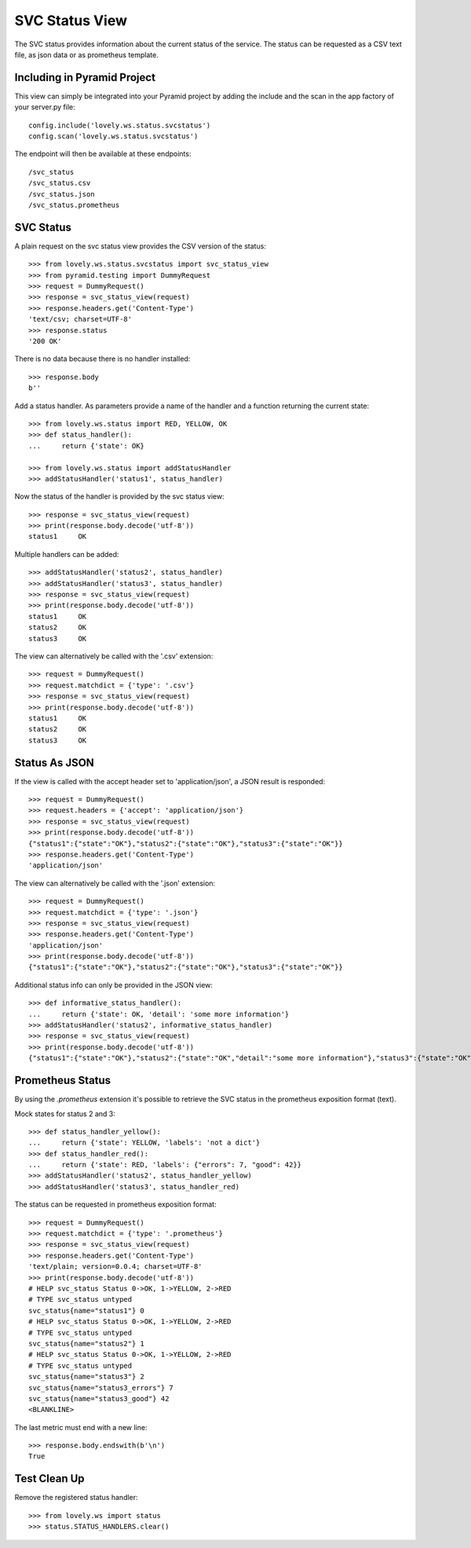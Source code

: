 ===============
SVC Status View
===============

The SVC status provides information about the current status of the service.
The status can be requested as a CSV text file, as json data or as prometheus
template.

Including in Pyramid Project
============================

This view can simply be integrated into your Pyramid project by adding the
include and the scan in the app factory of your server.py file::

    config.include('lovely.ws.status.svcstatus')
    config.scan('lovely.ws.status.svcstatus')

The endpoint will then be available at these endpoints::

    /svc_status
    /svc_status.csv
    /svc_status.json
    /svc_status.prometheus


SVC Status
==========

A plain request on the svc status view provides the CSV version of the status::

    >>> from lovely.ws.status.svcstatus import svc_status_view
    >>> from pyramid.testing import DummyRequest
    >>> request = DummyRequest()
    >>> response = svc_status_view(request)
    >>> response.headers.get('Content-Type')
    'text/csv; charset=UTF-8'
    >>> response.status
    '200 OK'

There is no data because there is no handler installed::

    >>> response.body
    b''

Add a status handler. As parameters provide a name of the handler and a
function returning the current state::

    >>> from lovely.ws.status import RED, YELLOW, OK
    >>> def status_handler():
    ...     return {'state': OK}

    >>> from lovely.ws.status import addStatusHandler
    >>> addStatusHandler('status1', status_handler)

Now the status of the handler is provided by the svc status view::

    >>> response = svc_status_view(request)
    >>> print(response.body.decode('utf-8'))
    status1	OK

Multiple handlers can be added::

    >>> addStatusHandler('status2', status_handler)
    >>> addStatusHandler('status3', status_handler)
    >>> response = svc_status_view(request)
    >>> print(response.body.decode('utf-8'))
    status1	OK
    status2	OK
    status3	OK

The view can alternatively be called with the '.csv' extension::

    >>> request = DummyRequest()
    >>> request.matchdict = {'type': '.csv'}
    >>> response = svc_status_view(request)
    >>> print(response.body.decode('utf-8'))
    status1	OK
    status2	OK
    status3	OK


Status As JSON
==============

If the view is called with the accept header set to 'application/json', a JSON
result is responded::

    >>> request = DummyRequest()
    >>> request.headers = {'accept': 'application/json'}
    >>> response = svc_status_view(request)
    >>> print(response.body.decode('utf-8'))
    {"status1":{"state":"OK"},"status2":{"state":"OK"},"status3":{"state":"OK"}}
    >>> response.headers.get('Content-Type')
    'application/json'

The view can alternatively be called with the '.json' extension::

    >>> request = DummyRequest()
    >>> request.matchdict = {'type': '.json'}
    >>> response = svc_status_view(request)
    >>> response.headers.get('Content-Type')
    'application/json'
    >>> print(response.body.decode('utf-8'))
    {"status1":{"state":"OK"},"status2":{"state":"OK"},"status3":{"state":"OK"}}

Additional status info can only be provided in the JSON view::

    >>> def informative_status_handler():
    ...     return {'state': OK, 'detail': 'some more information'}
    >>> addStatusHandler('status2', informative_status_handler)
    >>> response = svc_status_view(request)
    >>> print(response.body.decode('utf-8'))
    {"status1":{"state":"OK"},"status2":{"state":"OK","detail":"some more information"},"status3":{"state":"OK"}}


Prometheus Status
=================

By using the `.prometheus` extension it's possible to retrieve the SVC status
in the prometheus exposition format (text).

Mock states for status 2 and 3::

    >>> def status_handler_yellow():
    ...     return {'state': YELLOW, 'labels': 'not a dict'}
    >>> def status_handler_red():
    ...     return {'state': RED, 'labels': {"errors": 7, "good": 42}}
    >>> addStatusHandler('status2', status_handler_yellow)
    >>> addStatusHandler('status3', status_handler_red)

The status can be requested in prometheus exposition format::

    >>> request = DummyRequest()
    >>> request.matchdict = {'type': '.prometheus'}
    >>> response = svc_status_view(request)
    >>> response.headers.get('Content-Type')
    'text/plain; version=0.0.4; charset=UTF-8'
    >>> print(response.body.decode('utf-8'))
    # HELP svc_status Status 0->OK, 1->YELLOW, 2->RED
    # TYPE svc_status untyped
    svc_status{name="status1"} 0
    # HELP svc_status Status 0->OK, 1->YELLOW, 2->RED
    # TYPE svc_status untyped
    svc_status{name="status2"} 1
    # HELP svc_status Status 0->OK, 1->YELLOW, 2->RED
    # TYPE svc_status untyped
    svc_status{name="status3"} 2
    svc_status{name="status3_errors"} 7
    svc_status{name="status3_good"} 42
    <BLANKLINE>

The last metric must end with a new line::

    >>> response.body.endswith(b'\n')
    True


Test Clean Up
=============

Remove the registered status handler::

    >>> from lovely.ws import status
    >>> status.STATUS_HANDLERS.clear()
